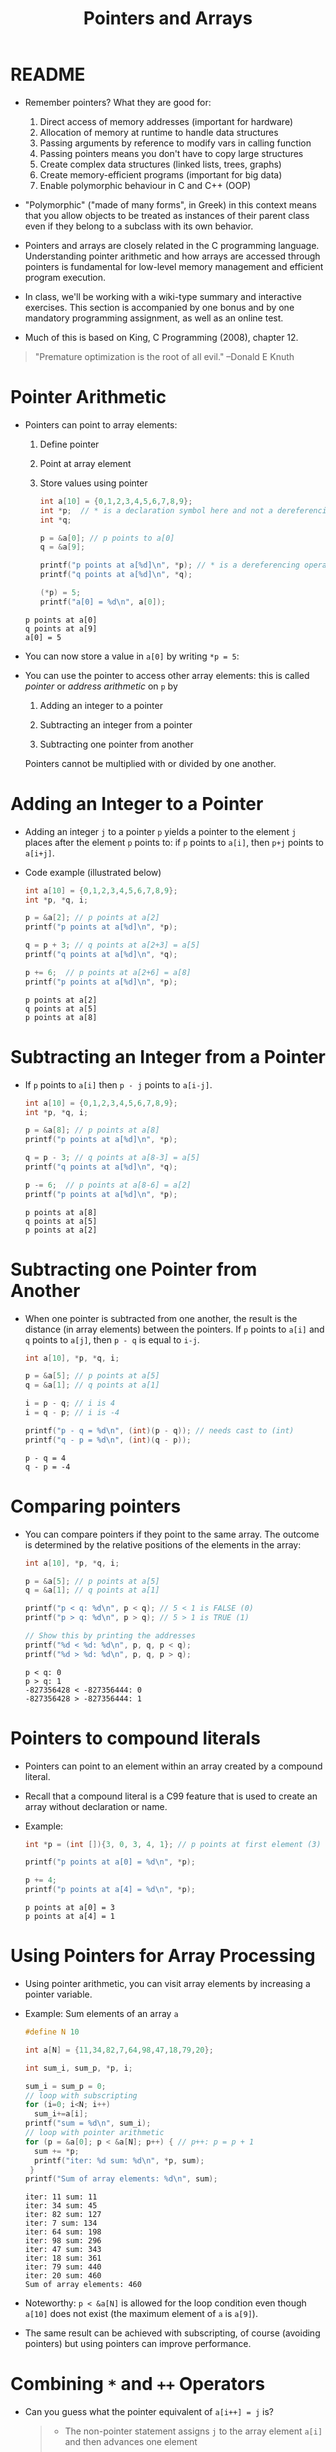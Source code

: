 #+title: Pointers and Arrays
#+STARTUP:overview hideblocks indent
#+OPTIONS: toc:nil num:nil ^:nil
#+PROPERTY: header-args:C :main yes :includes <stdio.h> <stdlib.h> <string.h> <time.h> :results output :exports both :comments none :noweb yes
* README

- Remember pointers? What they are good for:
  1) Direct access of memory addresses (important for hardware)
  2) Allocation of memory at runtime to handle data structures
  3) Passing arguments by reference to modify vars in calling function
  4) Passing pointers means you don't have to copy large structures
  5) Create complex data structures (linked lists, trees, graphs)
  6) Create memory-efficient programs (important for big data)
  7) Enable polymorphic behaviour in C and C++ (OOP)

- "Polymorphic" ("made of many forms", in Greek) in this context means
  that you allow objects to be treated as instances of their parent
  class even if they belong to a subclass with its own behavior.

- Pointers and arrays are closely related in the C programming
  language. Understanding pointer arithmetic and how arrays are
  accessed through pointers is fundamental for low-level memory
  management and efficient program execution.

- In class, we'll be working with a wiki-type summary and interactive
  exercises. This section is accompanied by one bonus and by one
  mandatory programming assignment, as well as an online test.

- Much of this is based on King, C Programming (2008), chapter 12.

#+begin_quote
"Premature optimization is the root of all evil." --Donald E Knuth
#+end_quote

* Pointer Arithmetic

- Pointers can point to array elements:
  1) Define pointer
  2) Point at array element
  3) Store values using pointer

  #+begin_src C
    int a[10] = {0,1,2,3,4,5,6,7,8,9};
    int *p;  // * is a declaration symbol here and not a dereferencing operator
    int *q;

    p = &a[0]; // p points to a[0]
    q = &a[9];

    printf("p points at a[%d]\n", *p); // * is a dereferencing operator
    printf("q points at a[%d]\n", *q);

    (*p) = 5;
    printf("a[0] = %d\n", a[0]);
  #+end_src

  #+RESULTS:
  : p points at a[0]
  : q points at a[9]
  : a[0] = 5

  #+attr_html: :width 400px:
  [[../img/ch12_1.png]]

- You can now store a value in =a[0]= by writing =*p = 5=:
  #+attr_html: :width 400px:
  [[../img/ch12_2.png]]

- You can use the pointer to access other array elements: this is
  called /pointer/ or /address arithmetic/ on =p= by

  1) Adding an integer to a pointer

  2) Subtracting an integer from a pointer

  3) Subtracting one pointer from another

  Pointers cannot be multiplied with or divided by one another.

* Adding an Integer to a Pointer

- Adding an integer =j= to a pointer =p= yields a pointer to the element =j=
  places after the element =p= points to: if =p= points to =a[i]=, then =p+j=
  points to =a[i+j]=.

- Code example (illustrated below)
  #+begin_src C
    int a[10] = {0,1,2,3,4,5,6,7,8,9};
    int *p, *q, i;

    p = &a[2]; // p points at a[2]
    printf("p points at a[%d]\n", *p);

    q = p + 3; // q points at a[2+3] = a[5]
    printf("q points at a[%d]\n", *q);

    p += 6;  // p points at a[2+6] = a[8]
    printf("p points at a[%d]\n", *p);
  #+end_src

  #+RESULTS:
  : p points at a[2]
  : q points at a[5]
  : p points at a[8]

  #+attr_html: :width 400px:
  [[../img/ch12_3.png]]

* Subtracting an Integer from a Pointer

- If =p= points to =a[i]= then =p - j= points to =a[i-j]=.

  #+begin_src C
    int a[10] = {0,1,2,3,4,5,6,7,8,9};
    int *p, *q, i;

    p = &a[8]; // p points at a[8]
    printf("p points at a[%d]\n", *p);

    q = p - 3; // q points at a[8-3] = a[5]
    printf("q points at a[%d]\n", *q);

    p -= 6;  // p points at a[8-6] = a[2]
    printf("p points at a[%d]\n", *p);
  #+end_src

  #+RESULTS:
  : p points at a[8]
  : q points at a[5]
  : p points at a[2]

  #+attr_html: :width 400px:
  [[../img/ch12_4.png]]

* Subtracting one Pointer from Another

- When one pointer is subtracted from one another, the result is the
  distance (in array elements) between the pointers. If =p= points to
  =a[i]= and =q= points to =a[j]=, then =p - q= is equal to =i-j=.

  #+begin_src C
    int a[10], *p, *q, i;

    p = &a[5]; // p points at a[5]
    q = &a[1]; // q points at a[1]

    i = p - q; // i is 4
    i = q - p; // i is -4

    printf("p - q = %d\n", (int)(p - q)); // needs cast to (int)
    printf("q - p = %d\n", (int)(q - p));
  #+end_src

  #+RESULTS:
  : p - q = 4
  : q - p = -4

  #+attr_html: :width 400px:
  [[../img/ch12_5.png]]

* Comparing pointers

- You can compare pointers if they point to the same array. The
  outcome is determined by the relative positions of the elements in
  the array:

  #+begin_src C :tangle compare_pointers.c
    int a[10], *p, *q, i;

    p = &a[5]; // p points at a[5]
    q = &a[1]; // q points at a[1]

    printf("p < q: %d\n", p < q); // 5 < 1 is FALSE (0)
    printf("p > q: %d\n", p > q); // 5 > 1 is TRUE (1)

    // Show this by printing the addresses
    printf("%d < %d: %d\n", p, q, p < q); 
    printf("%d > %d: %d\n", p, q, p > q);
  #+end_src

  #+RESULTS:
  : p < q: 0
  : p > q: 1
  : -827356428 < -827356444: 0
  : -827356428 > -827356444: 1

* Pointers to compound literals

- Pointers can point to an element within an array created by a
  compound literal.

- Recall that a compound literal is a C99 feature that is used to
  create an array without declaration or name.

- Example:
  #+begin_src C
    int *p = (int []){3, 0, 3, 4, 1}; // p points at first element (3)

    printf("p points at a[0] = %d\n", *p);

    p += 4;
    printf("p points at a[4] = %d\n", *p);
  #+end_src

  #+RESULTS:
  : p points at a[0] = 3
  : p points at a[4] = 1

* Using Pointers for Array Processing

- Using pointer arithmetic, you can visit array elements by increasing
  a pointer variable.

- Example: Sum elements of an array =a=
  #+begin_src C
    #define N 10

    int a[N] = {11,34,82,7,64,98,47,18,79,20};

    int sum_i, sum_p, *p, i;

    sum_i = sum_p = 0;
    // loop with subscripting
    for (i=0; i<N; i++)
      sum_i+=a[i];
    printf("sum = %d\n", sum_i);
    // loop with pointer arithmetic
    for (p = &a[0]; p < &a[N]; p++) { // p++: p = p + 1
      sum += *p;
      printf("iter: %d sum: %d\n", *p, sum);
     }
    printf("Sum of array elements: %d\n", sum);
  #+end_src

  #+RESULTS:
  #+begin_example
  iter: 11 sum: 11
  iter: 34 sum: 45
  iter: 82 sum: 127
  iter: 7 sum: 134
  iter: 64 sum: 198
  iter: 98 sum: 296
  iter: 47 sum: 343
  iter: 18 sum: 361
  iter: 79 sum: 440
  iter: 20 sum: 460
  Sum of array elements: 460
  #+end_example

- Noteworthy: =p < &a[N]= is allowed for the loop condition even though
  =a[10]= does not exist (the maximum element of =a= is =a[9]=).

- The same result can be achieved with subscripting, of course
  (avoiding pointers) but using pointers can improve performance.

* Combining =*= and =++= Operators

- Can you guess what the pointer equivalent of =a[i++] = j= is?
  #+begin_quote
  - The non-pointer statement assigns =j= to the array element =a[i]= and
    then advances one element

  - Remember =push= and =pop= with =contents[top++]= and =contents[--top]=.

  - If =p= points at =a[i]=, then =*p++= points at =*&a[i++]= or =a[i++]=.  so
    =a[i++]= is equivalent to =*p++ = j=.

  - Because =++= takes precedence over =*=, the compiler sees =*p++= as
    =*(p++)=, and the value of =p++= is =p= (because of the postfix
    operator).
  #+end_quote

  #+begin_src C
    int a[10]={0}, i, j, val, *p;

    i = 1;
    val = -1;
    a[i++] = val;

    i = 6;
    p = &a[6];
    (*p++) = val;  // assign val to *p and then advance to p+1

    printf("0   1  2  3  4  5   6  7  8  9\n");
    for (j=0; j<10; j++)
      printf("%d  ", a[j]);

    printf("\nvalue *p = %d ", *p); // points at a[7]
  #+end_src

  #+RESULTS:
  : 0   1  2  3  4  5   6  7  8  9
  : 0  -1  0  0  0  0  -1  0  0  0  

- Note: Org-mode code blocks need the extra parentheses around =*p++=
  because the leading asterisk is otherwise interpreted

- =*p++= is handy in loops: to sum the elements of an array =a= as before,
  with =for (p = &a[0]; p < &a[N]; p++)=, you can now write
  #+begin_src C
    #define N 10

    int a[N] = {11,34,82,7,64,98,47,18,79,20};
    int sum, *p;

    sum = 0;
    p = &a[0];
    while (p < &a[N])
      sum = sum + (*p++);
    printf("Sum of array elements: %d\n", sum);
  #+end_src

  #+RESULTS:
  : Sum of array elements: 460

- Another application is the stack implementation: you can replace the
  variable =top= used to keep track of the top-of-stack position in the
  =contents= array by a pointer variable that points initially to
  =contents[0]=:
  #+begin_example C
    int *top_ptr = &contents[0];
  #+end_example

- How would the =push= and =pop= functions look like? We can now replace
  =contents[top++]= by =*top_ptr++=, and =contents[--top]= by =*--top_ptr=.

- Testing this and updating the other stack functions is a bonus
  exercise.

* Using an Array Name as a Pointer

- The name of an array can be used as a pointer to the first element
  in the array - this simplifies pointer arithmetic:
  #+begin_src C
    int a[10];

    (*a) = 7; // stores 7 in a[0]

    (*(a+1)) = 12; // stores 12 in a[1]
  #+end_src

- Since =a + i= is the same as =&a[i]= and =*(a+i)= is the same as =a[i]=,
  array subscripting can be viewed as a form of pointer arithmetic.

- It is now easier to step through an array using pointers (last line):
  #+begin_src C
    #define N 10
    int a[N] = {[0 ... N-1]=1}, *p; // initialize with a designated initializer
    for (int i=0;i<N;i++) printf("%d ",a[i]); puts("");// regular subscripting
    for (p = &a[0];p<&a[N];p++) printf("%d ",*p); puts("");// pointer subscripting
    for (p = a; p < a + N; p++) printf("%d ",*p); puts("");// pointer subscripting
  #+end_src

  #+RESULTS:
  : 1 1 1 1 1 1 1 1 1 1
  : 1 1 1 1 1 1 1 1 1 1
  : 1 1 1 1 1 1 1 1 1 1

- You cannot assign the array name a new value but have to copy it to
  a pointer first:
  #+begin_src C
    #define N 10
    int a[N] = {[0 ... N-1]=1}, *p; // initialize with a designated initializer

    p = a;
    while (*p != 0)
      p--;

    printf("%p %d\n", p, *p);
  #+end_src

  #+RESULTS:
  : 0x7ffce34d4b04 0

- As an application of array names as pointers, we revisit =reverse.c=:
  #+begin_src C :tangle reverse.c :main no :includes :results none
    /**************************************************************/
    // reverse.c: reverse a series of numbers entered by the user
    // Store numbers as int array with scanf in a for loop
    // Print numbers in reverse order with printf in a for loop
    /**************************************************************/
    #include <stdio.h> // include input/output header file
    #define N 10  // define constant array length with directive

    int main() // main program
    {
      int i;           // declare loop variable
      int a[N] = {0};  // macro definition (uses constant N)
      printf("Enter 10 numbers: "); // ask for input
      for ( i = 0; i < N; i++) { // loop over array (counting up)
        scanf("%d", &a[i]); // get the i-th array element from stdin
        printf("%d ", a[i]); // print the i-th array element to stdout
      }
      puts("");  // add new line
      printf("In reverse order: ");
      for ( i = N-1; i >= 0; i--) { // loop over array (counting down)
        printf("%d ", a[i]);
      }
      puts("");
      return 0; // confirm program ran successfully
    } // end of main program
  #+end_src

- After tangling the file (=C-u C-c C-v t=):
  #+begin_src bash :results output :exports both
    gcc reverse.c -o rev
    echo 34 82 49 102 2 94 23 11 50 31 | ./rev
  #+end_src

  #+RESULTS:
  : Enter 10 numbers: 34 82 49 102 2 94 23 11 50 31
  : In reverse order: 31 50 11 23 94 2 102 49 82 34

- The program reads 10 numbers, stores them in an array =a= and then
  steps backwards through the same array as it prints the numbers.

- In =reverse2.c=, array subscripting has been replaced with pointer
  arithmetic:
  #+begin_src C :tangle reverse2.c :main no :includes :results none
    /**************************************************************/
    // reverse2.c: reverse a series of numbers entered by the user
    // Store numbers as int array with scanf in a for loop
    // Print numbers in reverse order with printf in a for loop
    // *** This version of the program uses pointer arithmetic ***
    /**************************************************************/
    #include <stdio.h> // include input/output header file
    #define N 10  // define constant array length with directive

    int main() // main program
    {
      int *p;       // declare loop pointer
      int a[N] = {0};  // macro definition (uses constant N)
      p = a;
      printf("Enter 10 numbers: "); // ask for input
      for ( p = a; p < a + N; p++) { // loop over array (counting up)
        scanf("%d", p); // get the i-th array element *(p+i) from stdin
        printf("%d ", *p); // print the i-th array element to stdout
      };
      puts("");  // add new line
      printf("In reverse order: ");
      for ( p = a + N -1; p >= a; p--) { // loop over array (counting down)
        printf("%d ", *p);
      }
      puts("");

      return 0; // confirm program ran successfully
    } // end of main program
  #+end_src

  #+RESULTS:
  : Enter 10 numbers: 0 0 0 0 0 0 0 0 0 0

- After tangling the file (=C-u C-c C-v t=):
  #+begin_src bash :results output :exports both
    gcc reverse2.c -o rev2
    echo 34 82 49 102 2 94 23 11 50 31 | ./rev2
  #+end_src

  #+RESULTS:
  : Enter 10 numbers: 34 82 49 102 2 94 23 11 50 31
  : In reverse order: 31 50 11 23 94 2 102 49 82 34

- Note:
  1. =p < N= is wrong (comparing pointer and integer), but =p < a + N= is
     correct because the compiler sees =p < &a[0+N]=.

  2. =scanf= now takes =p= as second argument instead of =&a[i]=.

  3. When printing in reverse order, =i=N-1= becomes =p=a+N-1=. What the
     compiler sees now, is =p = &a[0+N-1]=.

  4. The end condition when counting down is =p>=a=. What the compiler
     sees is =p>=&a[0]=.

- It might be instructive to step through this program using a
  debugger.

* Array Arguments (Revisited)

- When passed to a function, an array name is always treated as a
  pointer (to its first element) - the array "decays to a pointer".

- Example: =find_largest= returns the largest element in an array of
  integers.
  #+name: find_largest
  #+begin_src C :main no :includes
    #include <stdio.h>
    #define N 5

    int find_largest(int a[], int n);

    int main() {
      // call function and pass array as a compound literal
      printf("%d\n", find_largest( (int []) {5, 6, 100, -3, 0}, 5));

      return 0;
    }

    int find_largest(int a[], int n)
    {
      int i, max = a[0];
      for (i = 1; i < n; i++)
        if (a[i] > max) max = a[i];
      return max;
    }
  #+end_src

  #+RESULTS:
  : 100

- The array was passed as a /compound literal/, and only the pointer to
  the first element was passed and assigned to =a= in =find_largest=.

- When an ordinary variable is passed to a function, its value is
  copied and therefore no changes in the function affect the original.

- When an array is used as an argument, it is not protected against
  change since no copy is made of the array itself.
  #+begin_src C
    #define N 5
    // function modifies array
    void store_zeros(int a[], int n)
    {
      int i;
      for (i = 0; i < n; i++)
        a[i] = 0;
    }
    int main(void)
    {
      int b[N]={1,1,1,1,1}, i;
      for (i = 0; i < N; i++) printf("%d ", b[i]);
      store_zeros(b,5);
      puts("");
      for (i = 0; i < N; i++) printf("%d ", b[i]);
      return 0;
    }
  #+end_src

  #+RESULTS:
  : 1 1 1 1 1
  : 0 0 0 0 0

- To indicate that an array parameter won't be changed, include =const=:
  #+name: find_largest_const
  #+begin_src C :main no :includes
    #include <stdio.h>
    #define N 5

    int find_largest(const int a[], int n);

    int main() {
      // call function and pass array as a compound literal
      printf("%d\n", find_largest( (int []) {5, 6, 100, -3, 0}, 5));

      return 0;
    }

    int find_largest(const int a[], int n)
    {
      int i, max = a[0];
      for (i = 1; i < n; i++)
        if (a[i] > max) max = a[i];
      return max;
    }
  #+end_src

  #+RESULTS: find_largest_const
  : 100

- There is no time penalty for passing a large array to a function,
  since no copy is made!

- An array parameter can be declared as a pointer - the compiler
  treats them identical.
  #+name: find_largest_ptr
  #+begin_src C :main no :includes
    #include <stdio.h>
    #define N 5

    int find_largest(int *a, int n);

    int main() {
      // call function and pass array as a compound literal
      printf("%d\n", find_largest( (int []) {5, 6, 100, -3, 0}, 5));

      return 0;
    }

    int find_largest(int a[], int n)
    {
      int i, max = a[0];
      for (i = 1; i < n; i++)
        if (a[i] > max) max = a[i];
      return max;
    }
  #+end_src

  #+RESULTS: find_largest_ptr
  : 100

- This is not true for a variable! ~int a[10]~ reserves space for 10
  integers, but ~int *a~ only reserves space for a pointer variable (not
  an array): ~*a = 0;~ will store 0 where ~a~ is pointing, and since we
  don't know where that is, the effect is undefined.

- A function with an array parameter can be passed an array slice, a
  sequence of consecutive elements. For example to find ~find_largest~
  in the elements ~b[5]...b[14]~, we can pass ~b[5]~ and the number 10.
  #+begin_example C
    largest = find_largest(&b[5],10);
  #+end_example

* Using a Pointer as an Array Name

- Since you can use an array name as a pointer, you can also subscript
  a pointer as though it were an array name:
  #+begin_src C
    #define N 10

    int a[N]={[0 ... 9] = 2}, i, sum = 0, *p = a;

    for (i=0;i<N;i++)
      sum+=p[i];

    printf("%d\n",sum);
  #+end_src

  #+RESULTS:
  : 20

- The compiler treats =p[i]= as =*(p+i)=. This will be useful when
  dynamically allocating memory (ch 17.3).

- I was surprised when I first saw the declaration + initialization
  =int *p = a= but the statement =p = a=. What's going on?
  #+begin_quote
  - The declaration uses =*= as a type indicator and initializes the
    pointer with the array - now =p= points at =a[0]=.
  - The statement =p = a= with the already declared pointer =p= achieves
    the same but here, =*p = a= would be an error because =*= is the
    indirection operator, and the statement would try to set the value
    that =p= points at equal to the array. The error message: /Assignment
    to ‘int’ from ‘int *’ makes integer from pointer without a cast/.
  #+end_quote

* Processing the Elements of a Multidimensional Array

- C stores two-dimensional arrays in row-major order:
  #+attr_html: :width 400px:
  [[../img/multi.png]]

- If the pointer =p= points at element =[0][0]= of the array, then we can
  visit every array element by incrementing =p=.

- Example: initializing all elements of a two-dimensional array - you
  can do it with nested =for= loops or with a single pointer loop:
  #+begin_src C
    #define NROWS 4
    #define NCOLS 4

    int a[NROWS][NCOLS], i, j, *p;

    // initialize with nested loops
    for (i = 0; i < NROWS; i++) {
      for (j = 0; j < NCOLS; j++) {
        a[i][j] = 0;
        printf("%d ", a[i][j]);
      }
     }
    printf("\n");
    // initialize with pointer arithmetic
    for (p = &a[0][0];  // point to a[0][0]
         p <= &a[NROWS-1][NCOLS-1]; // a[0][1],...a[NROWS-1][NCOLS-1]
         p++) {
      (*p) = 1;
      printf("%d ", *p);
     }
  #+end_src

  #+RESULTS:
  : 0 0 0 0 0 0 0 0 0 0 0 0 0 0 0 0
  : 1 1 1 1 1 1 1 1 1 1 1 1 1 1 1 1

- Here is the same code but printing in matrix format:
  #+begin_src C
    #define NROWS 4
    #define NCOLS 4

    int a[NROWS][NCOLS], i, j, *p, k;

    // initialize with nested loops
    for (i = 0; i < NROWS; i++) {
      printf("\n");
      for (j = 0; j < NCOLS; j++) {
        a[i][j] = 0;
        printf("%d ", a[i][j]);
      }
     }
    printf("\n");
    // initialize with pointer arithmetic
    k = NROWS;
    for (p = &a[0][0];  // point to a[0][0]
         p <= &a[NROWS-1][NCOLS-1]; // a[0][1], a[0][2],...
         p++) {
      (*p) = 1;
      printf("%d ", *p);
      k--; // printout in matrix format
      if (!k) {
        printf("\n");
        k= NROWS;
      } // end printout in matrix format
     }
  #+end_src

  #+RESULTS:
  :
  : 0 0 0 0
  : 0 0 0 0
  : 0 0 0 0
  : 0 0 0 0
  : 1 1 1 1
  : 1 1 1 1
  : 1 1 1 1
  : 1 1 1 1

- Treating n-dimensional arrays as one-dimensional gives an efficiency
  advantage, especially with older compilers.

* Processing the Rows of a Multidimensional Array

- To process elements just in one row =i= of a 2D array:
  #+begin_example C
    p = &a[i][0] // pointer p points at first column of i-th row
    p = a[i]; // same! &a[i][0] = &(*(a[i] + 0)) = &*a[i] = a[i]
  #+end_example

- Here, =*(a[i][0]) = *(a[i] + 0) because a[i] = *(a + i)=

- To to clear row =i= of an array =a=:
  #+begin_src C
    #define NROWS 4
    #define NCOLS 4

    int a[NROWS][NCOLS], *p, i = 0; // not setting i: segmentation fault!

    for (p = a[i]; p < a[i] + NCOLS; p++) {
      (*p) = 0;
      printf("%d ", *p);
     }
  #+end_src

  #+RESULTS:
  : 0 0 0 0

- Since =a[i]= is a pointer to row =i= of the array =a=, we can pass =a[i]= to
  a function that is expecting a one-dimensional array as its
  argument: any function that is designed to work with 1D arrays will
  also work with a row beloning to a 2D array!

- Example: we can use =find_largest= to determine the largest element in
  row =i= of the two-dimensional array =a=:
  #+name: find_largest_in_row
  #+begin_src C :main no :includes :tangle twodim.c
    #include <stdio.h>

    #define NROWS 4
    #define NCOLS 4

    int find_largest(int a[], int n);
    int find_largest_ptr(int a[], int n);

    int main()
    {
      int a[NROWS][NCOLS] = {
        {1,2,3,4},
        {5,6,7,8},
        {9,10,11,12},
        {13,14,15,16}
      };

      int i = 3; // row index

      printf("%d\n", find_largest(a[i], NCOLS));
      printf("%d\n", find_largest_ptr(a[i], NCOLS));

      return 0;
    }

    int find_largest(int a[], int n)
    {
      int i, max = a[0];
      for (i = 1; i < n; i++)
        if (a[i] > max) max = a[i];
      return max;
    }

    int find_largest_ptr(int a[], int n)
    {
      int i, *p = a, max = *p;
      for (p = a; p < a + n; p++)
        if (*p > max) max = *p;
      return max;
    }

  #+end_src

  #+RESULTS: find_largest_in_row
  : 16
  : 16

- Note:
  1) do not replace =n= in the prototype and the function definition by
     =NCOLS=. That will lead to an error because you're trying to type a
     constant - =int NCOL= will become =int 4=.
  2) The code shows the function both with a regular and with a
     pointer loop. Notice that the loop only works on one row.

* Processing the Columns of a Multidimensional Array

- This is not as easy since 2D arrays are stored by row, not
  column. We need to tell the computer to point at =[NCOLS]=
  one-dimensional arrays

- This code clears column =j= of an array =a=:
  #+begin_src C
    #define NROWS 4
    #define NCOLS 4

    int a[NROWS][NCOLS] = {
      {1,2,3,4},
      {5,6,7,8},
      {9,10,11,12},
      {13,14,15,16}
    };
    int (*p)[NCOLS], j=1;

    for (p = a; p < a + NROWS; p++) {
      (*p)[j] = 0;
      printf("%d\n", (*p)[j]);
     }
  #+end_src

  #+RESULTS:
  : 0
  : 0
  : 0
  : 0

- Here, =p= is declared to be a pointer to an array of length =NCOLS=
  whose elements are integers. Without the parentheses around =*p= in
  =(*p)[NCOLS]=, the compiler would treat p as an array of =NCOLS=
  pointers instead of a pointer to an array.

- The expression =(*p)[j]=, =(*p)= represents an entire row of =a=, so
  =(*p)[j]= selects the element in column =j= of that row. Again, the
  parentheses are essential because the compiler would interpret =*p[j]=
  as =*(p[j])=

- This code sums up the elements of column =j=:
  #+begin_src C
    #define NROWS 4
    #define NCOLS 4

    int a[NROWS][NCOLS] = {
      {1, 2, 3, 4},
      {5, 6, 7, 8},
      {9, 10, 11, 12},
      {13, 14, 15, 16}
    };
    int (*p)[NCOLS], j = 3, sum = 0;

    for (p = a; p < a + NROWS; p++) {
      sum += (*p)[j];
     }
    printf("%d\n", sum);
  #+end_src

- This code computes the largest element by column.
  #+begin_src C
    #define NROWS 4
    #define NCOLS 4

    int a[NROWS][NCOLS] = {
      {1, 2, 3, 4},
      {5, 6, 7, 8},
      {9, 10, 11, 12},
      {13, 14, 15, 16}
    };

    int (*p)[NCOLS] = a, j = 2, largest = *(*p);
    printf("%d\n",largest); // initial value

    for (p = a; p < a + NROWS; p++)
      if ( (*p)[j] > largest ) largest = (*p)[j];

    printf("%d\n",largest); // largest value in column j
  #+end_src

  #+RESULTS:
  : 1
  : 15

* Using the Name of a Multidimensional Array as a Pointer

- You can use the name of a one-dimensional array as a pointer (to its
  0th element), and you can use the name of any array regardless of
  its dimensions.

- The array =int a[NROWS][NCOLS]= is not a pointer to =a[0][0]= but to
  =a[0]=: when used as a pointer, =a= has type =(int *) [NCOLS]=, that is a
  pointer to an integer array of length =NCOLS=.

- That's why the following loops get the same results:
  #+begin_example C
    // using addresses
    for (p = &a[0]; p < &a[NROWS]; p++)
      (*p)[i] = 0;
    // using array name as pointer
    for (p = a; p < a + NROWS; p++)
      (*p)[i] = 0;
  #+end_example

- That's also why in the code [[initialize_matrix]] below, the function
  =single= (that initializes the matrix =a= with =n = NROWS * NCOLS=
  elements) can be called in either of these three ways:
  #+begin_example C
    single(&a[0][0], n); // address
    single( (int *)a, n); // explicit cast
    single(a[0],n); // implicit cast a[0] = (int *)[NCOLS]
  #+end_example

* Review questions
** What does "pointer arithmetic" mean?
#+begin_quote
It refers to using pointers to access array elements that they're
pointing at. You can add an integer to a pointer, subtract an
integer from a pointer, subtract pointers from one another, and
compare pointers. All of these operations are translated to array
index operations.
#+end_quote

** Give an example for adding an integer to a pointer.
#+begin_src C
  int a[10]={100,101,102,103,104,105,105,800,900,1000}, *p, i;
  p = &a[0]; // p points at a[0] = 100
  i = 4;
  printf("*p = %d, a[%d] = %d\n",*(p+i), i, a[i]);
  printf("p = %p, &a[%d] = %p\n",(p+i), i, &a[i]);
#+end_src

#+RESULTS:
: *p = 104, a[4] = 104
: p = 0x7fff44a63f80, &a[4] = 0x7fff44a63f80

** Give an example for subtracting an integer from a pointer.
#+begin_src C
  int a[10]={100,101,102,103,104,105,105,800,900,1000}, *p, i;
  p = &a[9]; // p points at a[9] = 9
  i = 3;
  printf("*p = %d, a[%d] = %d\n",*(p-i), 9-i, a[9-i]);
  printf("p = %p, &a[%d] = %p\n", (p-i), 9-i, &a[9-i]);
#+end_src

#+RESULTS:
: *p = 105, a[6] = 105
: p = 0x7ffc276bf428, &a[6] = 0x7ffc276bf428

** Give an example for subtracting one pointer from another.
#+begin_src C
  int a[10]={100,101,102,103,104,105,105,800,900,1000}, *p, *q;
  p = &a[9]; // p points at a[9]
  q = &a[3];
  printf("p - q = %ld\n", p-q); // distance between locations as indices
  printf("*p - *q = %d\n", *p-*q); // difference of values
  printf("&a[9] - &a[3] = %ld\n", &a[9] - &a[3]); // distance between addresses
#+end_src

#+RESULTS:
: p - q = 6
: *p - *q = 897
: &a[9] - &a[3] = 6

** If =p = &a[3]=, what is =p+=3= ?
#+begin_quote
If =p= points at the array element =a[3]=, then =p+=3= (or =p = p + 3=)
points at the array element =a[3+3] = a[6]=.
#+end_quote

** Give an example for comparing two pointers
#+begin_src C
  int a[10]={100,101,102,103,104,105,105,800,900,1000}, *p, *q;
  p = &a[9]; // p points at a[9]
  q = &a[3]; // q points at a[3]
  printf("p == q : %d\n", p==q);
#+end_src

#+RESULTS:
: p == q : 0

** Difference between pointers
A pointer =p= points at =a[9] = 100=, and another pointer =q= points at
=a[6] = 25=. What is the difference between =p - q= and =*p - *q= and
what will be the output of these operations?
#+begin_quote
With =p - q=, we subtract one pointer from one another, which is
computed as their distance in array elements, so =9 - 6 = 3=.

With =*p - *q=, we subtract the values of the variables that the
pointers point at, or =100 - 25 = 75=.
#+end_quote
#+begin_src C
  int a[10]={[6]=25,[9]=100}, *p = &a[9], *q = &a[6];
  printf("p - q: %d\n", (int)(p - q));
  printf("*p - *q: %d", *p - *q);
#+end_src

#+RESULTS:
: p - q: 3
: *p - *q: 75

** Summing one-dimensional array using a pointer
Sum an array =a= with the elements =100, 200, 300, 400, 500= using a
pointer: use a =for= loop first, and a =while= loop next.
#+begin_src C
  int a[5] = {100, 200, 300, 400, 500}, sum, *p, *q;
  sum=0;
  for(p=&a[0];p<&a[5];p++)
    sum+=*p;
  printf("%d\n",sum);

  q = &a[0];
  while (q < &a[5])
    sum+=*q++;
  printf("%d\n",sum);
#+end_src

#+RESULTS:
: 1500
: 3000

** Step through array from beginning and from end using pointers
Assume you have an =int a[10]=, with =a[0] = -1= and =a[9] = 1=. A
pointer =p= is initialized =p = a=. How would you step through the
array from beginning and from end to print =a=?
#+begin_src C
  #define N 10
  int a[N] = {[0]=-1,[N-1]=1}, *p;
  p = a; // p points at a[0]

  for (p = a; p < a + N; p++)
    printf("%d ", *p);
  printf("\n");
  for (p = a + N -1; p >= a; p--)
    printf("%d ", *p);
#+end_src

#+RESULTS:
: -1 0 0 0 0 0 0 0 0 1
: 1 0 0 0 0 0 0 0 0 -1

** Find largest
Pass the integers =5 6 100 1001 -3 0 1000 -33= as a compound literal
to a function =find_largest=, and =return= the largest integer among
the last four elements of the array only.
#+begin_src C :main no :includes
  #include <stdio.h>

  int find_largest(int *a, int n);

  int main()
  {
    printf("%d\n", find_largest((int[]){5,6,100,1001,-3,0,1000,-33},8));
    return 0;
  }

  int find_largest(int *a, int n)
  {
    int i, *p, max;
    p = a; // p points at a[0]
    max = *p; // max has the value a[0]
    for (p = a + 5; p < a + n; p++)
      if (*p > max) max = *p;
    return max;
  }

#+end_src

#+RESULTS:
: 1000

What could you also do if you didn't want the loop to be dependent
on 5 but if you wanted to control the subset from =main=, and if you
did not use a compound literal but instead declared and
initialized an array =a= in =main=?
#+begin_src C :main no :includes
  #include <stdio.h>
  #define N 8

  int find_largest(int *a, int n);

  int main()
  {
    int b[N] = {5,6,100,1001,-3,0,1000,-33};
    int sub = 4;
    printf("%d\n", find_largest(&b[sub],N-sub));
    return 0;
  }

  int find_largest(int *a, int n)
  {
    int i, *p, max;
    p = a;
    max = *p;
    for (p = a; p < a + n; p++)
      if (*p > max) max = *p;
    return max;
  }
  n
#+end_src

#+RESULTS:
: 1000

** Initialize matrix and print with array subscripting & pointer arithmetic
Assume =a= is a 4x4 matrix (2D array). Initialize =a= with the values
=[0..16]=. Pass =a= to a function =nested= that initializes its elements
to 1 using nested =for= loops. Then pass it to a function =single=
that changes its elements to 0. Print all result in =main=.
#+name: initialize_matrix
#+begin_src C :main no :includes
  #include <stdio.h>

  #define NROWS 4
  #define NCOLS 4

  void nested(int a[NROWS][NCOLS]); // must specify size of 2nd dimension
  void single(int *a, int n);
  void print(const int a[NROWS][NCOLS]);

  int main(void)
  {
    int a[NROWS][NCOLS] = {0}; // initialize matrix to 0
    int n = NROWS * NCOLS;

    print(a);
    nested(a); // change values to 1
    print(a);
    //single(&a[0][0], n); // change values to zero: pass
    //single( (int *)a, n); // flatten array with pointer to integer cast
    single(a[0],n); // a[0] = (int *)a
    // address of the first element and
    // the total number of elements
    print(a);

    return 0;
  }

  void nested(int a[NROWS][NCOLS]) // must specify size of 2nd dimension
  {
    int i,j;
    for (i=0;i<NROWS;i++)
      for (j=0;j<NCOLS;j++)
        a[i][j]=1;
  }

  void single(int *a, int n)
  {
    int *p = a;
    for (p = a; p < a + n; p++)
      (*p) = 0;
  }

  void print(const int a[NROWS][NCOLS])
  {
    for (int i = 0; i < NROWS; i++) {
      for (int j = 0; j < NCOLS; j++) {
        printf("%d ", a[i][j]);
      }
      printf("\n");
    }
  }
#+end_src

#+RESULTS: initialize_matrix
#+begin_example
0 0 0 0
0 0 0 0
0 0 0 0
0 0 0 0
1 1 1 1
1 1 1 1
1 1 1 1
1 1 1 1
0 0 0 0
0 0 0 0
0 0 0 0
0 0 0 0
#+end_example

#+RESULTS:
#+begin_example
0 0 0 0
0 0 0 0
0 0 0 0
0 0 0 0
1 1 1 1
1 1 1 1
1 1 1 1
1 1 1 1
0 0 0 0
0 0 0 0
0 0 0 0
0 0 0 0
#+end_example

** Initialize matrix with random numbers

- To initialize a 4x4 matrix with random integers, you can use the
  =stdlib::rand= function. To ensure different random numbers on each
  execution, seed the random number generator with =srand= and
  =time(NULL)=.

- The code initializes the matrix using a function =init_rand=. In the
  function, array subscripting is used. The =print_mat= function prints
  the resulting matrix:
  #+begin_src C :main no :includes
    #include <stdio.h>
    #include <stdlib.h>
    #include <time.h>

    #define NROWS 4
    #define NCOLS 4

    void init_rand(int *a, int n); // initialize with random integers
    void print_mat(const int a[NROWS][NCOLS]); // print matrix

    int main (void)
    {
      int a[NROWS][NCOLS]; // un-initialized matrix
      int n = NROWS * NCOLS;

      init_rand((int *)a, n);
      print_mat(a);

      return 0;
    }

    void init_rand(int *a, int n)
    {
      srand(time(NULL)); // seed random number generator
      int *p = a;
      for (p = a; p < a + n; p++)
        (*p) = rand() % 100; // generate random integers in [0,99]
    }

    void print_mat(const int a[NROWS][NCOLS])
    {
      for (int i = 0; i < NROWS; i++) {
        for (int j = 0; j < NCOLS; j++) {
          printf("%d ", a[i][j]);
        }
        printf("\n");
      }
    }
  #+end_src

  #+RESULTS:
  : 86 43 52 71
  : 81 71 3 18
  : 43 79 52 70
  : 34 33 23 10

* Questions & Answers

1. Does =j= in =p + j= add =j= to the address stored in the pointer =p=?
   #+begin_quote
   No - what is added depends on the type of pointer. if =p= is of type
   =int *=, =p + j= adds =4 * j= to =p= because =int= values are stored using 4
   bytes.
   #+end_quote
2. What is better, pointer arithmetics or array subscripting?
   #+begin_quote
   Depends on the compiler.
   #+end_quote
3. Is =i[a]= the same as =a[i]=?
   #+begin_quote
   Yes! =i[a]= is seen as =*(i + a) = *(a + i) = a[i]= because pointer
   addition is commutative.
   #+end_quote
4. If =*a= and =a[]= are equivalent as function parameters, which is
   better?
   #+begin_quote
   Style issue: if you do pointer arithmetic, the first indicates
   that, and if you do array subscripting, the second, but =*a= is much
   more common.
   #+end_quote
5. Are arrays and pointers interchangeable?
   #+begin_quote
   No. array parameters are interchangeable with pointer parameters
   but array variables are not the same as pointer variables. The name
   of an array is not technically a pointer but is cast to a pointer
   when necessary. Also, =sizeof(a)= is the byte-size of an array =a=, but
   if =p= is a pointer variable, =sizeof(p)= is the byte-size required to
   store a pointer (not the variable).
   #+end_quote
6. If =a= is a two-dimensional array, why can we pass =a[0]= but not =a=
   itself to =find_largest= since they both point to the beginning of
   the array?
   #+begin_quote
   Because =a= has the wrong type: as an argument, =a= decays to a pointer
   to the array, but =find_largest(int *a, int n)= expects a pointer to
   an integer, namely the first element of =a=. However, =a[0]= has type
   =int *=, so it is an acceptable argument for =find_largest=.
   #+end_quote

* Exercises

1) Suppose that the following declarations are in effect:
   #+begin_example C
   int a[] = {5, 15, 34, 54, 1414, 2, 52, 72};
   int* p = &a[1];
   int* q = &a[5];
   #+end_example
   1. What is the value of =*(p+3)=?
   2. What is the value of =*(q-3)=?
   3. What is the value of =q-p=?
   4. Is the condition =p < q= true or false?
   5. Is the condition =*p < *q= true or false?

2) What will be the contents of the =a= array after the following statements are executed?
   #+begin_src C
     #define N 10

     int a[N] = {1,2,3,4,5,6,7,8,9,10};
     int* p = &a[0];
     int* q = &a[N-1];
     int temp;

     while (p < q) {
       temp = *p;
       (*p++) = *q;
       (*q--) = temp;
      }
   #+end_src

3) Rewrite the following function to use pointer arithmetic instead of
   array subscripting. In other words: eliminate the variable =i= and
   all uses of the =[]= operator. Make as few changes as possible.

   #+begin_src C
     int sum_array(const int a[], int n)
     {
       int i, sum;

       sum = 0;
       for (i = 0; i < n; i++)
         sum += a[i];
       return sum;
     }
   #+end_src

4) Rewrite the following function to use pointer arithmetic instead of
   array subscripting. In other words: eliminate the variable =i= and
   all uses of the =[]= operator. Make as few changes as possible.

   #+begin_src C
     void store_zeros(int a[], int n)
     {
       int i;
       for (i = 0; i < n; i++)
         a[i] = 0;
     }
   #+end_src

5) Update the stack program with pointers to arrays.

6) Write and test the following function:
   #+begin_src C :results none
     double inner_product(const double *a, const double *b, int n);
   #+end_src

   - =a= and =b= are both pinters to arrays of length =n=.
   - The function should return a[0] * b[0] + a[1] * b[1] + ... +
     a[n-1] * b[n-1].
   - Use pointer arithmeic - not subacripting - to visit array
     elements.

* Programming Projects

I will be sharing sample solutions to these projects after the
submission deadline.

1) Write a program that reads a message, and then prints the reversal
   of the message. Sample input/output:
   #+begin_example
   Enter a message: Don't get mad, get even.
   Reversal is: .neve teg ,dam teg t'noD
   #+end_example

   /Hint:/ Read the message one character at a time using =getchar=, and
   store the characters in an array. Stop reading when the array is
   full or the character read is '\n'.

2) Revise the message reversal program (1) to use a pointer instead of an
   integer to keep track of the current position in the array.

3) Write a program that reads a message, then checks whether it's a
   /palindrome/ (the letters in the message are the same from left to
   right as from right to left):
   #+begin_example
   Enter a message: He lived as a devil, eh?
   Palindrome:

   Enter a message: Madam, I am Adam
   Not a palindrome
   #+end_example

   /Hint:/ Ignore all characters that aren't letters. Use integer
   variables to keep track of positions in the array.

4) Revise the palindrome finding program (3) to use pointers instead
   of integers to keep track of positions in the array.

5) Simplify the program (2) by taking advantage of the fact that an
   array name can be used as a pointer.

6) Simplify the program (4) by taking advantage of the fact that an
   array name can be used as a pointer.
